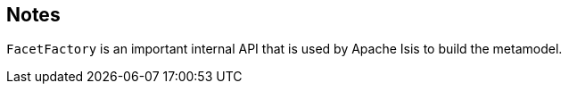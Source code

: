 == Notes

`FacetFactory` is an important internal API that is used by Apache Isis to build the metamodel.

